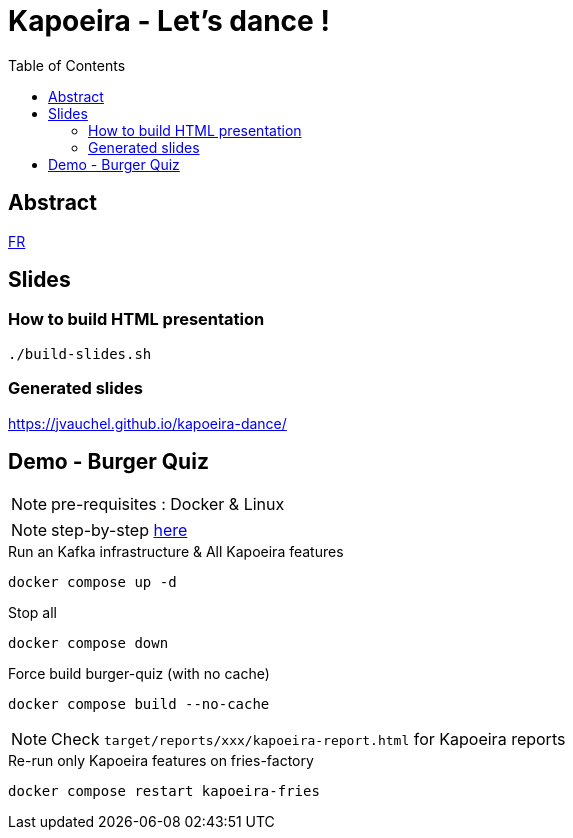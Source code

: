 = Kapoeira - Let's dance !
:toc:
:icons: font

== Abstract 
link:abstract_fr.adoc[FR^]

== Slides
=== How to build HTML presentation
----
./build-slides.sh
----

=== Generated slides
https://jvauchel.github.io/kapoeira-dance/[^]

== Demo - Burger Quiz

NOTE: pre-requisites : Docker & Linux

NOTE: step-by-step link:demo.adoc[here^]

.Run an Kafka infrastructure & All Kapoeira features
[source, bash]
----
docker compose up -d
----

.Stop all
[source, bash]
----
docker compose down
----

.Force build burger-quiz (with no cache)
[source, bash]
----
docker compose build --no-cache
----

NOTE: Check `target/reports/xxx/kapoeira-report.html` for Kapoeira reports

.Re-run only Kapoeira features on fries-factory
[source, bash]
----
docker compose restart kapoeira-fries
----